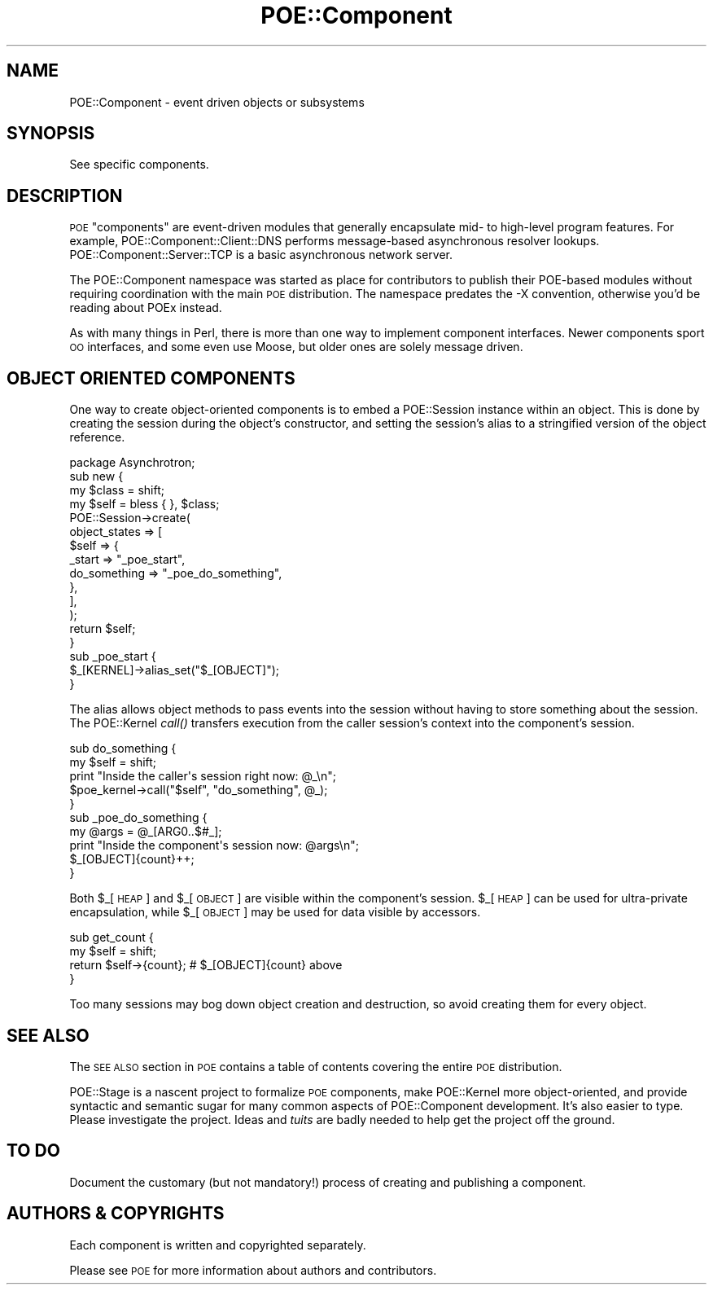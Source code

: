 .\" Automatically generated by Pod::Man 2.23 (Pod::Simple 3.14)
.\"
.\" Standard preamble:
.\" ========================================================================
.de Sp \" Vertical space (when we can't use .PP)
.if t .sp .5v
.if n .sp
..
.de Vb \" Begin verbatim text
.ft CW
.nf
.ne \\$1
..
.de Ve \" End verbatim text
.ft R
.fi
..
.\" Set up some character translations and predefined strings.  \*(-- will
.\" give an unbreakable dash, \*(PI will give pi, \*(L" will give a left
.\" double quote, and \*(R" will give a right double quote.  \*(C+ will
.\" give a nicer C++.  Capital omega is used to do unbreakable dashes and
.\" therefore won't be available.  \*(C` and \*(C' expand to `' in nroff,
.\" nothing in troff, for use with C<>.
.tr \(*W-
.ds C+ C\v'-.1v'\h'-1p'\s-2+\h'-1p'+\s0\v'.1v'\h'-1p'
.ie n \{\
.    ds -- \(*W-
.    ds PI pi
.    if (\n(.H=4u)&(1m=24u) .ds -- \(*W\h'-12u'\(*W\h'-12u'-\" diablo 10 pitch
.    if (\n(.H=4u)&(1m=20u) .ds -- \(*W\h'-12u'\(*W\h'-8u'-\"  diablo 12 pitch
.    ds L" ""
.    ds R" ""
.    ds C` ""
.    ds C' ""
'br\}
.el\{\
.    ds -- \|\(em\|
.    ds PI \(*p
.    ds L" ``
.    ds R" ''
'br\}
.\"
.\" Escape single quotes in literal strings from groff's Unicode transform.
.ie \n(.g .ds Aq \(aq
.el       .ds Aq '
.\"
.\" If the F register is turned on, we'll generate index entries on stderr for
.\" titles (.TH), headers (.SH), subsections (.SS), items (.Ip), and index
.\" entries marked with X<> in POD.  Of course, you'll have to process the
.\" output yourself in some meaningful fashion.
.ie \nF \{\
.    de IX
.    tm Index:\\$1\t\\n%\t"\\$2"
..
.    nr % 0
.    rr F
.\}
.el \{\
.    de IX
..
.\}
.\"
.\" Accent mark definitions (@(#)ms.acc 1.5 88/02/08 SMI; from UCB 4.2).
.\" Fear.  Run.  Save yourself.  No user-serviceable parts.
.    \" fudge factors for nroff and troff
.if n \{\
.    ds #H 0
.    ds #V .8m
.    ds #F .3m
.    ds #[ \f1
.    ds #] \fP
.\}
.if t \{\
.    ds #H ((1u-(\\\\n(.fu%2u))*.13m)
.    ds #V .6m
.    ds #F 0
.    ds #[ \&
.    ds #] \&
.\}
.    \" simple accents for nroff and troff
.if n \{\
.    ds ' \&
.    ds ` \&
.    ds ^ \&
.    ds , \&
.    ds ~ ~
.    ds /
.\}
.if t \{\
.    ds ' \\k:\h'-(\\n(.wu*8/10-\*(#H)'\'\h"|\\n:u"
.    ds ` \\k:\h'-(\\n(.wu*8/10-\*(#H)'\`\h'|\\n:u'
.    ds ^ \\k:\h'-(\\n(.wu*10/11-\*(#H)'^\h'|\\n:u'
.    ds , \\k:\h'-(\\n(.wu*8/10)',\h'|\\n:u'
.    ds ~ \\k:\h'-(\\n(.wu-\*(#H-.1m)'~\h'|\\n:u'
.    ds / \\k:\h'-(\\n(.wu*8/10-\*(#H)'\z\(sl\h'|\\n:u'
.\}
.    \" troff and (daisy-wheel) nroff accents
.ds : \\k:\h'-(\\n(.wu*8/10-\*(#H+.1m+\*(#F)'\v'-\*(#V'\z.\h'.2m+\*(#F'.\h'|\\n:u'\v'\*(#V'
.ds 8 \h'\*(#H'\(*b\h'-\*(#H'
.ds o \\k:\h'-(\\n(.wu+\w'\(de'u-\*(#H)/2u'\v'-.3n'\*(#[\z\(de\v'.3n'\h'|\\n:u'\*(#]
.ds d- \h'\*(#H'\(pd\h'-\w'~'u'\v'-.25m'\f2\(hy\fP\v'.25m'\h'-\*(#H'
.ds D- D\\k:\h'-\w'D'u'\v'-.11m'\z\(hy\v'.11m'\h'|\\n:u'
.ds th \*(#[\v'.3m'\s+1I\s-1\v'-.3m'\h'-(\w'I'u*2/3)'\s-1o\s+1\*(#]
.ds Th \*(#[\s+2I\s-2\h'-\w'I'u*3/5'\v'-.3m'o\v'.3m'\*(#]
.ds ae a\h'-(\w'a'u*4/10)'e
.ds Ae A\h'-(\w'A'u*4/10)'E
.    \" corrections for vroff
.if v .ds ~ \\k:\h'-(\\n(.wu*9/10-\*(#H)'\s-2\u~\d\s+2\h'|\\n:u'
.if v .ds ^ \\k:\h'-(\\n(.wu*10/11-\*(#H)'\v'-.4m'^\v'.4m'\h'|\\n:u'
.    \" for low resolution devices (crt and lpr)
.if \n(.H>23 .if \n(.V>19 \
\{\
.    ds : e
.    ds 8 ss
.    ds o a
.    ds d- d\h'-1'\(ga
.    ds D- D\h'-1'\(hy
.    ds th \o'bp'
.    ds Th \o'LP'
.    ds ae ae
.    ds Ae AE
.\}
.rm #[ #] #H #V #F C
.\" ========================================================================
.\"
.IX Title "POE::Component 3"
.TH POE::Component 3 "2010-11-19" "perl v5.12.3" "User Contributed Perl Documentation"
.\" For nroff, turn off justification.  Always turn off hyphenation; it makes
.\" way too many mistakes in technical documents.
.if n .ad l
.nh
.SH "NAME"
POE::Component \- event driven objects or subsystems
.SH "SYNOPSIS"
.IX Header "SYNOPSIS"
See specific components.
.SH "DESCRIPTION"
.IX Header "DESCRIPTION"
\&\s-1POE\s0 \*(L"components\*(R" are event-driven modules that generally encapsulate
mid\- to high-level program features.  For example,
POE::Component::Client::DNS performs message-based asynchronous
resolver lookups.  POE::Component::Server::TCP is a basic asynchronous
network server.
.PP
The POE::Component namespace was started as place for contributors to
publish their POE-based modules without requiring coordination with
the main \s-1POE\s0 distribution.  The namespace predates the \-X convention,
otherwise you'd be reading about POEx instead.
.PP
As with many things in Perl, there is more than one way to implement
component interfaces.  Newer components sport \s-1OO\s0 interfaces, and some
even use Moose, but older ones are solely message driven.
.SH "OBJECT ORIENTED COMPONENTS"
.IX Header "OBJECT ORIENTED COMPONENTS"
One way to create object-oriented components is to embed a
POE::Session instance within an object.  This is done by creating the
session during the object's constructor, and setting the session's
alias to a stringified version of the object reference.
.PP
.Vb 1
\&  package Asynchrotron;
\&
\&  sub new {
\&    my $class = shift;
\&    my $self = bless { }, $class;
\&    POE::Session\->create(
\&      object_states => [
\&        $self => {
\&          _start       => "_poe_start",
\&          do_something => "_poe_do_something",
\&        },
\&      ],
\&    );
\&    return $self;
\&  }
\&
\&  sub _poe_start {
\&    $_[KERNEL]\->alias_set("$_[OBJECT]");
\&  }
.Ve
.PP
The alias allows object methods to pass events into the session
without having to store something about the session.  The POE::Kernel
\&\fIcall()\fR transfers execution from the caller session's context into the
component's session.
.PP
.Vb 5
\&  sub do_something {
\&    my $self = shift;
\&    print "Inside the caller\*(Aqs session right now: @_\en";
\&    $poe_kernel\->call("$self", "do_something", @_);
\&  }
\&
\&  sub _poe_do_something {
\&    my @args = @_[ARG0..$#_];
\&    print "Inside the component\*(Aqs session now: @args\en";
\&    $_[OBJECT]{count}++;
\&  }
.Ve
.PP
Both \f(CW$_\fR[\s-1HEAP\s0] and \f(CW$_\fR[\s-1OBJECT\s0] are visible within the component's
session.  \f(CW$_\fR[\s-1HEAP\s0] can be used for ultra-private encapsulation, while
\&\f(CW$_\fR[\s-1OBJECT\s0] may be used for data visible by accessors.
.PP
.Vb 4
\&  sub get_count {
\&    my $self = shift;
\&    return $self\->{count}; # $_[OBJECT]{count} above
\&  }
.Ve
.PP
Too many sessions may bog down object creation and destruction, so
avoid creating them for every object.
.SH "SEE ALSO"
.IX Header "SEE ALSO"
The \s-1SEE\s0 \s-1ALSO\s0 section in \s-1POE\s0 contains a table of contents covering
the entire \s-1POE\s0 distribution.
.PP
POE::Stage is a nascent project to formalize \s-1POE\s0 components, make
POE::Kernel more object-oriented, and provide syntactic and semantic
sugar for many common aspects of POE::Component development.  It's
also easier to type.  Please investigate the project.  Ideas and \fItuits\fR
are badly needed to help get the project off the ground.
.SH "TO DO"
.IX Header "TO DO"
Document the customary (but not mandatory!) process of creating and
publishing a component.
.SH "AUTHORS & COPYRIGHTS"
.IX Header "AUTHORS & COPYRIGHTS"
Each component is written and copyrighted separately.
.PP
Please see \s-1POE\s0 for more information about authors and contributors.
